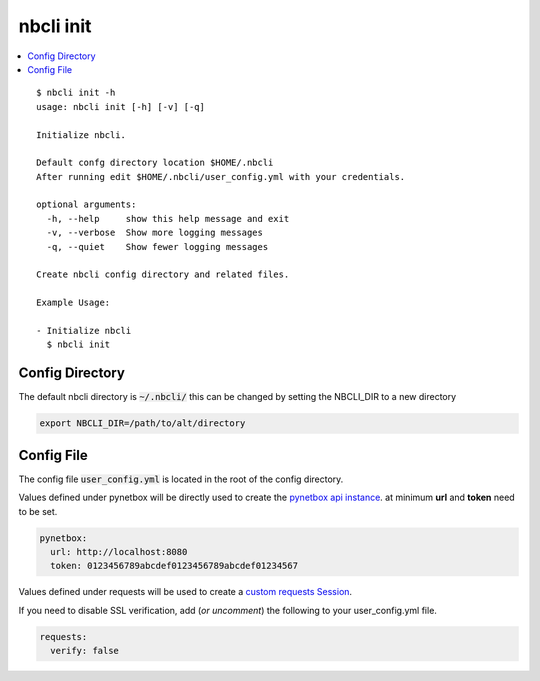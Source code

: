 ==========
nbcli init
==========

.. contents::
    :local:

::

    $ nbcli init -h
    usage: nbcli init [-h] [-v] [-q]

    Initialize nbcli.

    Default confg directory location $HOME/.nbcli
    After running edit $HOME/.nbcli/user_config.yml with your credentials.

    optional arguments:
      -h, --help     show this help message and exit
      -v, --verbose  Show more logging messages
      -q, --quiet    Show fewer logging messages

    Create nbcli config directory and related files.

    Example Usage:

    - Initialize nbcli
      $ nbcli init

Config Directory 
----------------

The default nbcli directory is :code:`~/.nbcli/` this can be changed by setting
the NBCLI_DIR to a new directory

.. code:: bash

    export NBCLI_DIR=/path/to/alt/directory

Config File
-----------

The config file :code:`user_config.yml` is located in the root of the config directory.

Values defined under pynetbox will be directly used to create the `pynetbox
api instance <https://pynetbox.readthedocs.io/en/latest/#api>`_.  
at minimum **url** and **token** need to be set.


.. code:: yaml

    pynetbox:
      url: http://localhost:8080
      token: 0123456789abcdef0123456789abcdef01234567

Values defined under requests will be used to create a
`custom requests Session <https://pynetbox.readthedocs.io/en/latest/advanced.html#custom-sessions>`_.

If you need to disable SSL verification, add (*or uncomment*) the following to your user_config.yml file. 

.. code:: yaml

    requests:
      verify: false
